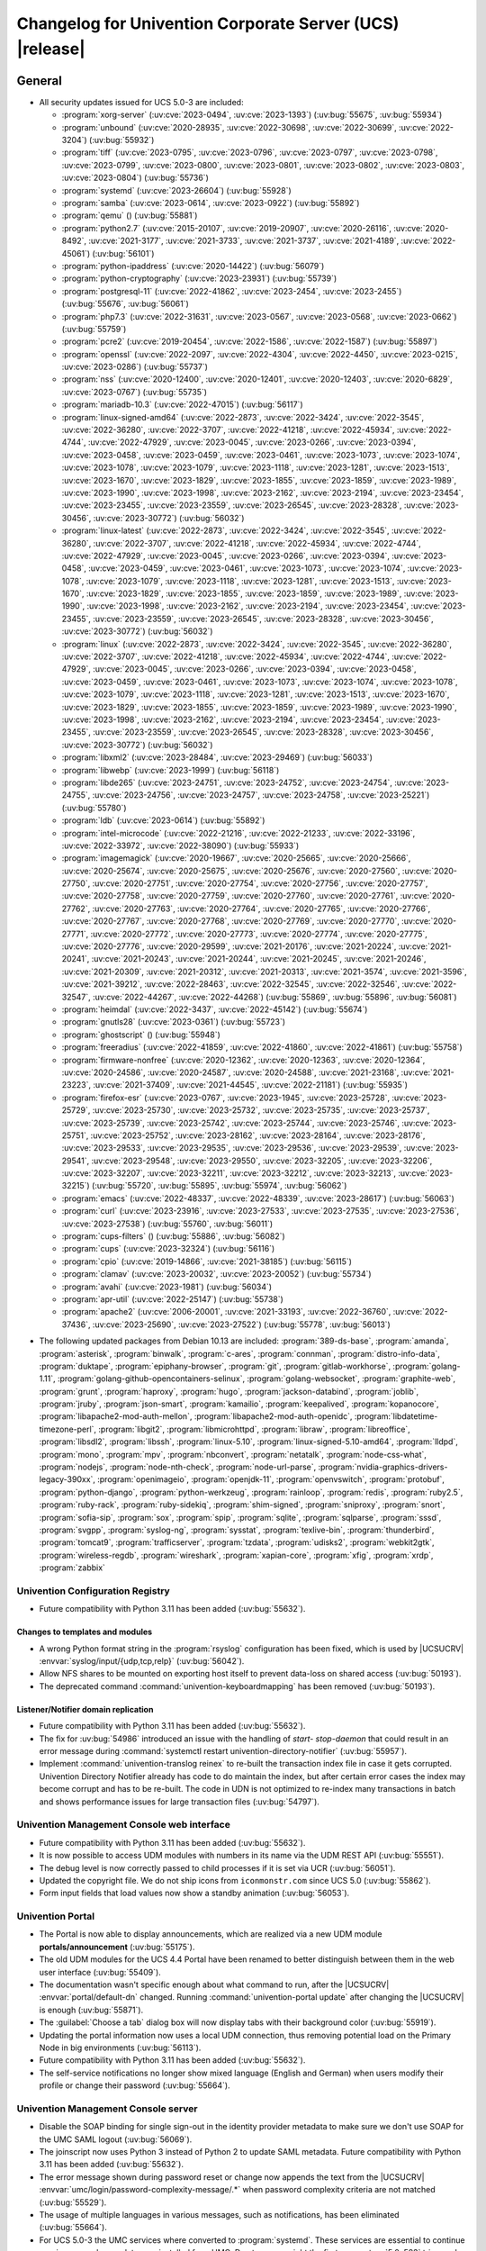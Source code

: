 .. SPDX-FileCopyrightText: 2021-2023 Univention GmbH
..
.. SPDX-License-Identifier: AGPL-3.0-only

.. _relnotes-changelog:

#########################################################
Changelog for Univention Corporate Server (UCS) |release|
#########################################################

.. _changelog-general:

*******
General
*******

.. _security:

* All security updates issued for UCS 5.0-3 are included:

  * :program:`xorg-server` (:uv:cve:`2023-0494`, :uv:cve:`2023-1393`)
    (:uv:bug:`55675`, :uv:bug:`55934`)

  * :program:`unbound` (:uv:cve:`2020-28935`, :uv:cve:`2022-30698`,
    :uv:cve:`2022-30699`, :uv:cve:`2022-3204`) (:uv:bug:`55932`)

  * :program:`tiff` (:uv:cve:`2023-0795`, :uv:cve:`2023-0796`,
    :uv:cve:`2023-0797`, :uv:cve:`2023-0798`, :uv:cve:`2023-0799`,
    :uv:cve:`2023-0800`, :uv:cve:`2023-0801`, :uv:cve:`2023-0802`,
    :uv:cve:`2023-0803`, :uv:cve:`2023-0804`) (:uv:bug:`55736`)

  * :program:`systemd` (:uv:cve:`2023-26604`) (:uv:bug:`55928`)

  * :program:`samba` (:uv:cve:`2023-0614`, :uv:cve:`2023-0922`)
    (:uv:bug:`55892`)

  * :program:`qemu` () (:uv:bug:`55881`)

  * :program:`python2.7` (:uv:cve:`2015-20107`, :uv:cve:`2019-20907`,
    :uv:cve:`2020-26116`, :uv:cve:`2020-8492`, :uv:cve:`2021-3177`,
    :uv:cve:`2021-3733`, :uv:cve:`2021-3737`, :uv:cve:`2021-4189`,
    :uv:cve:`2022-45061`) (:uv:bug:`56101`)

  * :program:`python-ipaddress` (:uv:cve:`2020-14422`)
    (:uv:bug:`56079`)

  * :program:`python-cryptography` (:uv:cve:`2023-23931`)
    (:uv:bug:`55739`)

  * :program:`postgresql-11` (:uv:cve:`2022-41862`,
    :uv:cve:`2023-2454`, :uv:cve:`2023-2455`) (:uv:bug:`55676`,
    :uv:bug:`56061`)

  * :program:`php7.3` (:uv:cve:`2022-31631`, :uv:cve:`2023-0567`,
    :uv:cve:`2023-0568`, :uv:cve:`2023-0662`) (:uv:bug:`55759`)

  * :program:`pcre2` (:uv:cve:`2019-20454`, :uv:cve:`2022-1586`,
    :uv:cve:`2022-1587`) (:uv:bug:`55897`)

  * :program:`openssl` (:uv:cve:`2022-2097`, :uv:cve:`2022-4304`,
    :uv:cve:`2022-4450`, :uv:cve:`2023-0215`, :uv:cve:`2023-0286`)
    (:uv:bug:`55737`)

  * :program:`nss` (:uv:cve:`2020-12400`, :uv:cve:`2020-12401`,
    :uv:cve:`2020-12403`, :uv:cve:`2020-6829`, :uv:cve:`2023-0767`)
    (:uv:bug:`55735`)

  * :program:`mariadb-10.3` (:uv:cve:`2022-47015`) (:uv:bug:`56117`)

  * :program:`linux-signed-amd64` (:uv:cve:`2022-2873`,
    :uv:cve:`2022-3424`, :uv:cve:`2022-3545`, :uv:cve:`2022-36280`,
    :uv:cve:`2022-3707`, :uv:cve:`2022-41218`, :uv:cve:`2022-45934`,
    :uv:cve:`2022-4744`, :uv:cve:`2022-47929`, :uv:cve:`2023-0045`,
    :uv:cve:`2023-0266`, :uv:cve:`2023-0394`, :uv:cve:`2023-0458`,
    :uv:cve:`2023-0459`, :uv:cve:`2023-0461`, :uv:cve:`2023-1073`,
    :uv:cve:`2023-1074`, :uv:cve:`2023-1078`, :uv:cve:`2023-1079`,
    :uv:cve:`2023-1118`, :uv:cve:`2023-1281`, :uv:cve:`2023-1513`,
    :uv:cve:`2023-1670`, :uv:cve:`2023-1829`, :uv:cve:`2023-1855`,
    :uv:cve:`2023-1859`, :uv:cve:`2023-1989`, :uv:cve:`2023-1990`,
    :uv:cve:`2023-1998`, :uv:cve:`2023-2162`, :uv:cve:`2023-2194`,
    :uv:cve:`2023-23454`, :uv:cve:`2023-23455`, :uv:cve:`2023-23559`,
    :uv:cve:`2023-26545`, :uv:cve:`2023-28328`, :uv:cve:`2023-30456`,
    :uv:cve:`2023-30772`) (:uv:bug:`56032`)

  * :program:`linux-latest` (:uv:cve:`2022-2873`, :uv:cve:`2022-3424`,
    :uv:cve:`2022-3545`, :uv:cve:`2022-36280`, :uv:cve:`2022-3707`,
    :uv:cve:`2022-41218`, :uv:cve:`2022-45934`, :uv:cve:`2022-4744`,
    :uv:cve:`2022-47929`, :uv:cve:`2023-0045`, :uv:cve:`2023-0266`,
    :uv:cve:`2023-0394`, :uv:cve:`2023-0458`, :uv:cve:`2023-0459`,
    :uv:cve:`2023-0461`, :uv:cve:`2023-1073`, :uv:cve:`2023-1074`,
    :uv:cve:`2023-1078`, :uv:cve:`2023-1079`, :uv:cve:`2023-1118`,
    :uv:cve:`2023-1281`, :uv:cve:`2023-1513`, :uv:cve:`2023-1670`,
    :uv:cve:`2023-1829`, :uv:cve:`2023-1855`, :uv:cve:`2023-1859`,
    :uv:cve:`2023-1989`, :uv:cve:`2023-1990`, :uv:cve:`2023-1998`,
    :uv:cve:`2023-2162`, :uv:cve:`2023-2194`, :uv:cve:`2023-23454`,
    :uv:cve:`2023-23455`, :uv:cve:`2023-23559`, :uv:cve:`2023-26545`,
    :uv:cve:`2023-28328`, :uv:cve:`2023-30456`, :uv:cve:`2023-30772`)
    (:uv:bug:`56032`)

  * :program:`linux` (:uv:cve:`2022-2873`, :uv:cve:`2022-3424`,
    :uv:cve:`2022-3545`, :uv:cve:`2022-36280`, :uv:cve:`2022-3707`,
    :uv:cve:`2022-41218`, :uv:cve:`2022-45934`, :uv:cve:`2022-4744`,
    :uv:cve:`2022-47929`, :uv:cve:`2023-0045`, :uv:cve:`2023-0266`,
    :uv:cve:`2023-0394`, :uv:cve:`2023-0458`, :uv:cve:`2023-0459`,
    :uv:cve:`2023-0461`, :uv:cve:`2023-1073`, :uv:cve:`2023-1074`,
    :uv:cve:`2023-1078`, :uv:cve:`2023-1079`, :uv:cve:`2023-1118`,
    :uv:cve:`2023-1281`, :uv:cve:`2023-1513`, :uv:cve:`2023-1670`,
    :uv:cve:`2023-1829`, :uv:cve:`2023-1855`, :uv:cve:`2023-1859`,
    :uv:cve:`2023-1989`, :uv:cve:`2023-1990`, :uv:cve:`2023-1998`,
    :uv:cve:`2023-2162`, :uv:cve:`2023-2194`, :uv:cve:`2023-23454`,
    :uv:cve:`2023-23455`, :uv:cve:`2023-23559`, :uv:cve:`2023-26545`,
    :uv:cve:`2023-28328`, :uv:cve:`2023-30456`, :uv:cve:`2023-30772`)
    (:uv:bug:`56032`)

  * :program:`libxml2` (:uv:cve:`2023-28484`, :uv:cve:`2023-29469`)
    (:uv:bug:`56033`)

  * :program:`libwebp` (:uv:cve:`2023-1999`) (:uv:bug:`56118`)

  * :program:`libde265` (:uv:cve:`2023-24751`, :uv:cve:`2023-24752`,
    :uv:cve:`2023-24754`, :uv:cve:`2023-24755`, :uv:cve:`2023-24756`,
    :uv:cve:`2023-24757`, :uv:cve:`2023-24758`, :uv:cve:`2023-25221`)
    (:uv:bug:`55780`)

  * :program:`ldb` (:uv:cve:`2023-0614`) (:uv:bug:`55892`)

  * :program:`intel-microcode` (:uv:cve:`2022-21216`,
    :uv:cve:`2022-21233`, :uv:cve:`2022-33196`, :uv:cve:`2022-33972`,
    :uv:cve:`2022-38090`) (:uv:bug:`55933`)

  * :program:`imagemagick` (:uv:cve:`2020-19667`,
    :uv:cve:`2020-25665`, :uv:cve:`2020-25666`, :uv:cve:`2020-25674`,
    :uv:cve:`2020-25675`, :uv:cve:`2020-25676`, :uv:cve:`2020-27560`,
    :uv:cve:`2020-27750`, :uv:cve:`2020-27751`, :uv:cve:`2020-27754`,
    :uv:cve:`2020-27756`, :uv:cve:`2020-27757`, :uv:cve:`2020-27758`,
    :uv:cve:`2020-27759`, :uv:cve:`2020-27760`, :uv:cve:`2020-27761`,
    :uv:cve:`2020-27762`, :uv:cve:`2020-27763`, :uv:cve:`2020-27764`,
    :uv:cve:`2020-27765`, :uv:cve:`2020-27766`, :uv:cve:`2020-27767`,
    :uv:cve:`2020-27768`, :uv:cve:`2020-27769`, :uv:cve:`2020-27770`,
    :uv:cve:`2020-27771`, :uv:cve:`2020-27772`, :uv:cve:`2020-27773`,
    :uv:cve:`2020-27774`, :uv:cve:`2020-27775`, :uv:cve:`2020-27776`,
    :uv:cve:`2020-29599`, :uv:cve:`2021-20176`, :uv:cve:`2021-20224`,
    :uv:cve:`2021-20241`, :uv:cve:`2021-20243`, :uv:cve:`2021-20244`,
    :uv:cve:`2021-20245`, :uv:cve:`2021-20246`, :uv:cve:`2021-20309`,
    :uv:cve:`2021-20312`, :uv:cve:`2021-20313`, :uv:cve:`2021-3574`,
    :uv:cve:`2021-3596`, :uv:cve:`2021-39212`, :uv:cve:`2022-28463`,
    :uv:cve:`2022-32545`, :uv:cve:`2022-32546`, :uv:cve:`2022-32547`,
    :uv:cve:`2022-44267`, :uv:cve:`2022-44268`) (:uv:bug:`55869`,
    :uv:bug:`55896`, :uv:bug:`56081`)

  * :program:`heimdal` (:uv:cve:`2022-3437`, :uv:cve:`2022-45142`)
    (:uv:bug:`55674`)

  * :program:`gnutls28` (:uv:cve:`2023-0361`) (:uv:bug:`55723`)

  * :program:`ghostscript` () (:uv:bug:`55948`)

  * :program:`freeradius` (:uv:cve:`2022-41859`, :uv:cve:`2022-41860`,
    :uv:cve:`2022-41861`) (:uv:bug:`55758`)

  * :program:`firmware-nonfree` (:uv:cve:`2020-12362`,
    :uv:cve:`2020-12363`, :uv:cve:`2020-12364`, :uv:cve:`2020-24586`,
    :uv:cve:`2020-24587`, :uv:cve:`2020-24588`, :uv:cve:`2021-23168`,
    :uv:cve:`2021-23223`, :uv:cve:`2021-37409`, :uv:cve:`2021-44545`,
    :uv:cve:`2022-21181`) (:uv:bug:`55935`)

  * :program:`firefox-esr` (:uv:cve:`2023-0767`, :uv:cve:`2023-1945`,
    :uv:cve:`2023-25728`, :uv:cve:`2023-25729`, :uv:cve:`2023-25730`,
    :uv:cve:`2023-25732`, :uv:cve:`2023-25735`, :uv:cve:`2023-25737`,
    :uv:cve:`2023-25739`, :uv:cve:`2023-25742`, :uv:cve:`2023-25744`,
    :uv:cve:`2023-25746`, :uv:cve:`2023-25751`, :uv:cve:`2023-25752`,
    :uv:cve:`2023-28162`, :uv:cve:`2023-28164`, :uv:cve:`2023-28176`,
    :uv:cve:`2023-29533`, :uv:cve:`2023-29535`, :uv:cve:`2023-29536`,
    :uv:cve:`2023-29539`, :uv:cve:`2023-29541`, :uv:cve:`2023-29548`,
    :uv:cve:`2023-29550`, :uv:cve:`2023-32205`, :uv:cve:`2023-32206`,
    :uv:cve:`2023-32207`, :uv:cve:`2023-32211`, :uv:cve:`2023-32212`,
    :uv:cve:`2023-32213`, :uv:cve:`2023-32215`) (:uv:bug:`55720`,
    :uv:bug:`55895`, :uv:bug:`55974`, :uv:bug:`56062`)

  * :program:`emacs` (:uv:cve:`2022-48337`, :uv:cve:`2022-48339`,
    :uv:cve:`2023-28617`) (:uv:bug:`56063`)

  * :program:`curl` (:uv:cve:`2023-23916`, :uv:cve:`2023-27533`,
    :uv:cve:`2023-27535`, :uv:cve:`2023-27536`, :uv:cve:`2023-27538`)
    (:uv:bug:`55760`, :uv:bug:`56011`)

  * :program:`cups-filters` () (:uv:bug:`55886`, :uv:bug:`56082`)

  * :program:`cups` (:uv:cve:`2023-32324`) (:uv:bug:`56116`)

  * :program:`cpio` (:uv:cve:`2019-14866`, :uv:cve:`2021-38185`)
    (:uv:bug:`56115`)

  * :program:`clamav` (:uv:cve:`2023-20032`, :uv:cve:`2023-20052`)
    (:uv:bug:`55734`)

  * :program:`avahi` (:uv:cve:`2023-1981`) (:uv:bug:`56034`)

  * :program:`apr-util` (:uv:cve:`2022-25147`) (:uv:bug:`55738`)

  * :program:`apache2` (:uv:cve:`2006-20001`, :uv:cve:`2021-33193`,
    :uv:cve:`2022-36760`, :uv:cve:`2022-37436`, :uv:cve:`2023-25690`,
    :uv:cve:`2023-27522`) (:uv:bug:`55778`, :uv:bug:`56013`)



.. _debian:

* The following updated packages from Debian 10.13 are included:
  :program:`389-ds-base`,
  :program:`amanda`,
  :program:`asterisk`,
  :program:`binwalk`,
  :program:`c-ares`,
  :program:`connman`,
  :program:`distro-info-data`,
  :program:`duktape`,
  :program:`epiphany-browser`,
  :program:`git`,
  :program:`gitlab-workhorse`,
  :program:`golang-1.11`,
  :program:`golang-github-opencontainers-selinux`,
  :program:`golang-websocket`,
  :program:`graphite-web`,
  :program:`grunt`,
  :program:`haproxy`,
  :program:`hugo`,
  :program:`jackson-databind`,
  :program:`joblib`,
  :program:`jruby`,
  :program:`json-smart`,
  :program:`kamailio`,
  :program:`keepalived`,
  :program:`kopanocore`,
  :program:`libapache2-mod-auth-mellon`,
  :program:`libapache2-mod-auth-openidc`,
  :program:`libdatetime-timezone-perl`,
  :program:`libgit2`,
  :program:`libmicrohttpd`,
  :program:`libraw`,
  :program:`libreoffice`,
  :program:`libsdl2`,
  :program:`libssh`,
  :program:`linux-5.10`,
  :program:`linux-signed-5.10-amd64`,
  :program:`lldpd`,
  :program:`mono`,
  :program:`mpv`,
  :program:`nbconvert`,
  :program:`netatalk`,
  :program:`node-css-what`,
  :program:`nodejs`,
  :program:`node-nth-check`,
  :program:`node-url-parse`,
  :program:`nvidia-graphics-drivers-legacy-390xx`,
  :program:`openimageio`,
  :program:`openjdk-11`,
  :program:`openvswitch`,
  :program:`protobuf`,
  :program:`python-django`,
  :program:`python-werkzeug`,
  :program:`rainloop`,
  :program:`redis`,
  :program:`ruby2.5`,
  :program:`ruby-rack`,
  :program:`ruby-sidekiq`,
  :program:`shim-signed`,
  :program:`sniproxy`,
  :program:`snort`,
  :program:`sofia-sip`,
  :program:`sox`,
  :program:`spip`,
  :program:`sqlite`,
  :program:`sqlparse`,
  :program:`sssd`,
  :program:`svgpp`,
  :program:`syslog-ng`,
  :program:`sysstat`,
  :program:`texlive-bin`,
  :program:`thunderbird`,
  :program:`tomcat9`,
  :program:`trafficserver`,
  :program:`tzdata`,
  :program:`udisks2`,
  :program:`webkit2gtk`,
  :program:`wireless-regdb`,
  :program:`wireshark`,
  :program:`xapian-core`,
  :program:`xfig`,
  :program:`xrdp`,
  :program:`zabbix`

.. _changelog-basis-ucr:

Univention Configuration Registry
=================================

* Future compatibility with Python 3.11 has been added (:uv:bug:`55632`).

.. _changelog-basis-ucr-template:

Changes to templates and modules
--------------------------------

* A wrong Python format string in the :program:`rsyslog` configuration has been fixed,
  which is used by |UCSUCRV| :envvar:`syslog/input/{udp,tcp,relp}` (:uv:bug:`56042`).

* Allow NFS shares to be mounted on exporting host itself to prevent data-loss
  on shared access (:uv:bug:`50193`).

* The deprecated command :command:`univention-keyboardmapping` has been removed
  (:uv:bug:`50193`).

.. _changelog-domain-openldap-replication:

Listener/Notifier domain replication
------------------------------------

* Future compatibility with Python 3.11 has been added (:uv:bug:`55632`).

* The fix for :uv:bug:`54986` introduced an issue with the handling of `start-
  stop-daemon` that could result in an error message during :command:`systemctl restart
  univention-directory-notifier` (:uv:bug:`55957`).

* Implement :command:`univention-translog reinex` to re-built the transaction index file
  in case it gets corrupted. Univention Directory Notifier already has code to
  do maintain the index, but after certain error cases the index may become
  corrupt and has to be re-built. The code in UDN is not optimized to re-index
  many transactions in batch and shows performance issues for large transaction
  files (:uv:bug:`54797`).

.. _changelog-umc-web:

Univention Management Console web interface
===========================================

* Future compatibility with Python 3.11 has been added (:uv:bug:`55632`).

* It is now possible to access UDM modules with numbers in its name via the UDM
  REST API (:uv:bug:`55551`).

* The debug level is now correctly passed to child processes if it is set via
  UCR (:uv:bug:`56051`).

* Updated the copyright file. We do not ship icons from ``iconmonstr.com`` since
  UCS 5.0 (:uv:bug:`55862`).

* Form input fields that load values now show a standby animation
  (:uv:bug:`56053`).

.. _changelog-umc-portal:

Univention Portal
=================

* The Portal is now able to display announcements, which are realized via a
  new UDM module **portals/announcement** (:uv:bug:`55175`).

* The old UDM modules for the UCS 4.4 Portal have been renamed to better distinguish between
  them in the web user interface (:uv:bug:`55409`).

* The documentation wasn't specific enough about what command to run, after the
  |UCSUCRV| :envvar:`portal/default-dn` changed. Running :command:`univention-portal update`
  after changing the |UCSUCRV| is enough (:uv:bug:`55871`).

* The :guilabel:`Choose a tab` dialog box will now display tabs with their background
  color (:uv:bug:`55919`).

* Updating the portal information now uses a local UDM connection, thus
  removing potential load on the Primary Node in big environments
  (:uv:bug:`56113`).

* Future compatibility with Python 3.11 has been added (:uv:bug:`55632`).

* The self-service notifications no longer show mixed language (English and
  German) when users modify their profile or change their password
  (:uv:bug:`55664`).

.. _changelog-umc-server:

Univention Management Console server
====================================

* Disable the SOAP binding for single sign-out in the identity provider
  metadata to make sure we don't use SOAP for the UMC SAML logout
  (:uv:bug:`56069`).

* The joinscript now uses Python 3 instead of Python 2 to update SAML metadata.
  Future compatibility with Python 3.11 has been added (:uv:bug:`55632`).

* The error message shown during password reset or change now appends the text
  from the |UCSUCRV| :envvar:`umc/login/password-complexity-message/.*` when
  password complexity criteria are not matched (:uv:bug:`55529`).

* The usage of multiple languages in various messages, such as notifications,
  has been eliminated (:uv:bug:`55664`).

* For UCS 5.0-3 the UMC services where converted to :program:`systemd`. These services are
  essential to continue running even when updates are installed from UMC. Due
  to an oversight the first :uv:erratum:`5.0x583` triggered a latent bug, which causes
  the service to stop during the upgrade, which kills any web session and abort
  the update process running in the background. This update adds a mitigation
  to prevent the service from stopping during the update (:uv:bug:`55753`).

* A missing Python 2.7 dependency has been added so that UMC modules using
  Python 2.7 work again (:uv:bug:`55752`).

* Building the downstream package *Univention System Setup* failed because of
  some missing package dependencies in *Univention Management Console*. They
  had been added with UCS 5.0-3 and changed by :uv:erratum:`5.0x595`, but were added to
  the wrong binary packages (:uv:bug:`55776`).

* A crash of the UMC-Server and UMC-Web-Server is now prevented
  (:uv:bug:`55959`).

* The |UCSUCR| template for the Apache configuration in UMC multiprocessing mode has
  been repaired (:uv:bug:`55726`).

* The UMC joinscript won't overwrite the |UCSUCRV| :envvar:`umc/saml/idp-server`
  during execution (:uv:bug:`55951`).

* The script :command:`univention-management-console-client` now accesses UMC via the
  HTTP interface instead of the deprecated UMCP (:uv:bug:`55913`).

* Some missing German translations have been added (:uv:bug:`56010`).

.. _changelog-umc-appcenter:

Univention App Center
=====================

* The message and the button label in the UMC App Center presented when a
  pinned App should be removed or upgraded was made more consistent
  (:uv:bug:`55679`).

* Some installation code is now executed with Python 3 instead of Python 2.
  Future compatibility with Python 3.11 has been added (:uv:bug:`55632`).

* The App Center listener now removes files from its queue that contain
  ``entryUUIDs`` whose corresponding UDM objects cannot be found. These files
  cannot be processed by the listener and would otherwise remain in the queue
  forever and cause infinite error logging (:uv:bug:`56072`).

* The command :command:`univention-app shell` now supports the option ``--service_name``
  to specify the docker compose service name where the command is executed in
  (:uv:bug:`56038`).

* Error messages during app installations are now being translated
  (:uv:bug:`55664`).

* The App Center now supports adding custom settings to an app with a file
  :file:`/var/lib/univention-appcenter/apps/$APP_ID/custom.settings`. This file has
  the same format as the standard App Center settings file (:uv:bug:`55765`).

.. _changelog-umc-udmcli:

|UCSUDM| and command line interface
===================================

* The usability of the shares module has been overworked (:uv:bug:`44997`, :uv:bug:`40599`, :uv:bug:`7843`, :uv:bug:`31388`, :uv:bug:`42805`, :uv:bug:`44997`, :uv:bug:`50701`, :uv:bug:`53785`, :uv:bug:`19868`, :uv:bug:`21349`).

* The Simple UDM API now has a parameter to initialize a machine connection
  against the local :program:`slapd` (:uv:bug:`56113`).

* Newly set passwords are now always added to the password history even if the
  check for password history is disabled (:uv:bug:`56020`).

* Future compatibility with Python 3.11 has been added (:uv:bug:`55632`).

* The syntax for ``IComputer_FQDN`` was using a wrong regular expression, which
  did accept some invalid values and was also susceptible to a regular
  expression denial of service vulnerability (:uv:bug:`33684`).

* Problems during concurrently reloading of UDM modules have been resolved
  (:uv:bug:`54597`).

.. _changelog-umc-setup:

Modules for system settings / setup wizard
==========================================

* Future compatibility with Python 3.11 has been added (:uv:bug:`55632`).

.. _changelog-umc-join:

Domain join module
==================

* Future compatibility with Python 3.11 has been added (:uv:bug:`55632`).

* The binary package :program:`univention-management-console-module-join` has been split
  from the source package :program:`univention-join` into a separate one to prevent a
  circular build dependency (:uv:bug:`55870`).

* The package is now using the latest :program:`ldb` version (:uv:bug:`55892`).

.. _changelog-umc-diagnostic:

System diagnostic module
========================

* Two messages in the SAML certificate diagnostic check contained a
  typographical error (typo) in the German translation. The messages show up
  when the diagnostic check complains about SAML certificates. The typo has
  been fixed (:uv:bug:`55874`).

* Future compatibility with Python 3.11 has been added (:uv:bug:`55632`).

.. _changelog-umc-quota:

File system quota module
========================

* Translations for the search bar in the UMC module :guilabel:`Filesystem quotas` have been
  added (:uv:bug:`55664`).

.. _changelog-umc-other:

Other modules
=============

* Future compatibility with Python 3.11 has been added (:uv:bug:`55632`).

.. _changelog-lib:

*************************
Univention base libraries
*************************

* Future compatibility with Python 3.11 has been added (:uv:bug:`55632`).

* A regression in :uv:erratum:`5.0x683` during package installation in |UCSUSS| has
  been corrected (:uv:bug:`56111`).

.. _changelog-deployment:

*******************
Software deployment
*******************

* Fix the link to the release notes of future UCS releases (:uv:bug:`55667`).

* Fixed a regression where the UCS updater did ignore the URL path of
  components when creating the list of repositories in the file
  :file:`/etc/apt/sources.list.d/20_ucs-online-component.list` (:uv:bug:`55636`).

* A pre update check is now executed with Python 3 instead of Python 2
  (:uv:bug:`55632`).

.. _changelog-service-docker:

Docker
======

* Containers using glibc version 2.34 or above require the system calls
  ``clone3`` and ``faccessat2``. These system calls have been added to the default
  docker :program:`seccomp` rules that are used by single container apps in the App Center.
  (:uv:bug:`55360`).

.. _changelog-service-saml:

SAML
====

* :program:`SimpleSAMLPHP` is configured as a service provider in Keycloak, meaning it
  acts as a proxy and uses Keycloak as a backend. This is part of the
  migration from :program:`SimpleSAMLPHP` to Keycloak in UCS (:uv:bug:`56074`).

* New commands have been added to :program:`univention-keycloak` to create attribute
  mappers from the LDAP object to the internal Keycloak object (``user-
  attribute-ldap-mapper``) and to create *user attribute* mappers and *name identifiers*
  mappers for SAML clients (``saml-client-user-attribute-mapper``, ``saml-client-
  nameid-mapper``, :uv:bug:`56096`).

* The package :program:`univention-keycloak` now supports the ``keycloak/server/sso/path``
  app setting from the Keycloak app (:uv:bug:`56022`).

* The command :command:`upgrade-config` has been added to :program:`univention-keycloak`. This is
  used during upgrades of the Keycloak app to update the domain wide Keycloak
  configuration (:uv:bug:`55866`).

* Sub-commands for registering LDAP mapper, password update and self service
  extensions have been added to :program:`univention-keycloak` (:uv:bug:`55663`).

.. _changelog-service-selfservice:

Univention self service
=======================

* A regression introduced in UCS 5.0-3 has been fixed, which caused that
  accessing available password reset methods was not possible anymore
  (:uv:bug:`55684`).

* The error message shown during password reset or when creating a new account
  now appends the text from the |UCSUCRV| :envvar:`umc/login/password-complexity-
  message/.*` when password complexity criteria are not matched (:uv:bug:`55529`).

* Self-service
  user attributes specified in |UCSUCRV| :envvar:`self-service/udm_attributes` can be configured
  as read-only via the |UCSUCRV| :envvar:`self-service/udm_attributes/read-only` (:uv:bug:`55733`).

.. _changelog-service-mail:

Mail services
=============

* The migration of Fetchmail extended attributes has been moved to the
  joinscript :file:`univenition-fetchmail` to fix errors in environments where
  :program:`univention-fetchmail` is installed on a non-primary node. The old extended
  attributes have also been restored to fix errors in environments where
  :program:`univention-fetchmail` is running on a server that has not yet been upgraded
  (:uv:bug:`55882`).

* New checks have been added to the script :command:`migrate-fetchmail.py` to avoid errors
  during execution when a Fetchmail configuration is incomplete
  (:uv:bug:`55893`).

* Fixed error in UDM caused by the syntax of Fetchmail extended attributes. The
  bug occurred when hooks of other extended attributes of the user module
  initialize a UDM module (e.g ``settings/extended_attribuets``, :uv:bug:`55910`).

* Fix error in joinscript :file:`univention-fetchmail-schema` execution caused by a
  script. On member nodes now the correct credentials are used to connect to
  LDAP. Also it is checked if file :file:`/etc/fetchmailrc` exists (:uv:bug:`55766`).

* The hooks, syntax files and scripts are now installed on the package
  :program:`univention-fetchmail-schema` to avoid errors in installations where
  :program:`univention-fetchmail` is installed on Managed Nodes or Replica Directory
  Nodes (:uv:bug:`55681`).

* The listener module :file:`fetchmail` now correctly loads the file
  :file:`/etc/fetchmailrc` when there are entries from UIDs with a single character
  or with other valid characters like "'" (:uv:bug:`55682`).

.. _changelog-service-print:

Printing services
=================

* Updates no longer overwrite existing print-server configuration values with
  the defaults (:uv:bug:`55860`).

* Future compatibility with Python 3.11 has been added (:uv:bug:`55632`).

* :program:`cups` has been updated, so that printing multiple copies now works
  (:uv:bug:`55886`).

.. _changelog-service-radius:

RADIUS
======

* It is now possible to login with the mail primary address in addition to the
  username (:uv:bug:`55757`).

* The maximum TLS version has been changed to 1.2 in order to prevent issues
  with Windows 10 and 11 clients. The maximum TLS version can be specified via
  the |UCSUCRV| :envvar:`freeradius/conf/tls-max-version` (:uv:bug:`55247`).

.. _changelog-service-proxy:

Proxy services
==============

* Future compatibility with Python 3.11 has been added (:uv:bug:`55632`).

.. _changelog-win-samba:

Samba
=====

* The AD password change has been moved to another package to avoid problems on
  system that doesn't have :program:`univention-samba` installed (:uv:bug:`54390`).

* The logrotate configuration for :program:`samba-dcerpcd` and :program:`:program:samba-bgqd` has been
  fixed (:uv:bug:`55597`).

* The final restart of Samba at the end of a package update has been adjusted
  to the new daemon signature in the process list (:uv:bug:`55677`).

* Under special conditions, the Listener module :file:`samba4-idmap.py` wrote invalid
  values in the attributes ``xidNumber`` of the file :file:`idmap.ldb`. During package
  update they will be fixed (:uv:bug:`55686`).

* When uploading printer drivers, PE files with a higher version now replace
  older files, regardless of the case of the filename (:uv:bug:`52051`).

* The Samba init scripts :file:`samba-ad-dc` and :file:`samba` now also stop the services
  :program:`samba-dcerpcd` and :program:`samba-bgqd` (:uv:bug:`55727`).

* In scenarios where a UCS AD domain is run next to a native Microsoft AD
  domain with an AD-Connector mirroring users and password hashes between both
  the option ``auth methods`` is usually adjusted on the UCS AD DCs to make
  access to SMB shares hosted on UCS member servers possible for Microsoft AD
  users without needing to type in their password again. Since UCS 5.0 this
  broke Samba logon on the UCS AD DCs themselves. The Samba patch has been
  adjusted to only consider the method ``sam_ignoredomain`` from the list of
  values specified via the |UCSUCRV| :envvar:`samba/global/options/"auth methods"`
  or directly in the Samba :file:`local.conf` as configuration parameter ``auth
  methods``. If Samba finds this particular method in the Samba configuration,
  then it now only appends it to the standard list of authentication methods,
  rather than replacing the standard list completely. This approach should be
  more robust with respect to Samba release updates (:uv:bug:`55727`).

* Running the init script :file:`samba-ad-dc` with the operation ``restart`` left Samba
  in a state that didn't recognize non-local domains. It has been made more
  robust by taking care that :program:`nmbd` is started again before the main :program:`samba`
  daemon (:uv:bug:`55727`, :uv:bug:`55678`).

* In domains with larger numbers of users the command :command:`wbinfo -u` did not
  return any results (:uv:bug:`55962`).

.. _changelog-win-s4c:

Univention S4 Connector
=======================

* Handling of rejects due to invalid pickle files has been repaired
  (:uv:bug:`55774`).

* The script :program:`resync_object_from_ucs.py` has an option ``--first`` which allows a
  particular DN or filtered list of DNs to be replicated with priority. This
  update fixes the sort order to actually put the DNs to the first position in
  the synchronization queue (:uv:bug:`55880`).

* If the system was upgraded from UCS 4.4 and had rejected objects the internal
  SQLite database was corrupted. The database will be repaired
  (:uv:bug:`54586`).

* The check for a running S4-Connector is now checking for Python 3 only
  processes (:uv:bug:`55632`).

* A translation for the MS group policy attribute has been added
  (:uv:bug:`55664`).

.. _changelog-win-adc:

Univention Active Directory Connection
======================================

* If the system was upgraded from UCS 4.4 and had rejected objects the internal
  SQLite database was corrupted. The database will be repaired
  (:uv:bug:`54587`).

* A server password change script for AD member mode has been moved from
  :program:`univention-ad-connector` to :program:`univention-role-server-common` to cover different
  use cases (:uv:bug:`55940`).

* Handling of rejects due to invalid pickle files has been repaired
  (:uv:bug:`55774`).

* The check for a running AD-Connector is now checking for Python 3 only
  processes (:uv:bug:`55632`).

* A new server password change script has been added for AD member mode
  (:uv:bug:`54390`).

.. _changelog-other:

*************
Other changes
*************

* ``Content-Security-Policy`` is removed from UCS realm init configuration, since it
  is handled by Apache configuration (:uv:bug:`55866`).

* This extension allows a group of people to reset the passwords of other
  users. Privileged users can be exempted, e.g. *Domain Admins*. The set of
  these users is stored in |UCSUCRV|
  :envvar:`ldap/acl/user/passwordreset/internal/groupmemberlist/`, but the ordering was
  not stable and could change on each invocation of :command:`ldap-group-to-file.py`.
  This lead to a restart of :command:`slapd`, which interrupted access to LDAP on a
  regular basis. This has been fixed by sorting the users and restarting
  :command:`slapd` only when the set of users changes (:uv:bug:`56099`).

* The scripts of :program:`univention-l10n` to manage translation are now executed with Python 3 instead of Python 2
  (:uv:bug:`55632`).

* Future compatibility with Python 3.11 has been added (:uv:bug:`55632`).
